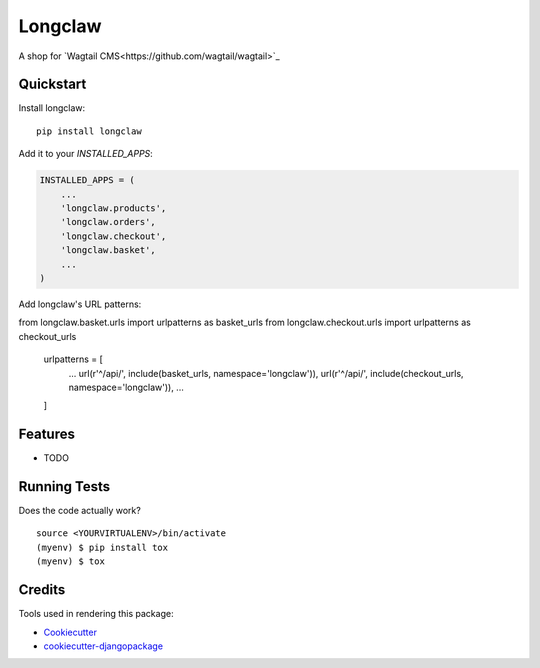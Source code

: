=============================
Longclaw
=============================

.. image:: https://badge.fury.io/py/longclaw.svg
    :target: https://badge.fury.io/py/longclaw

.. image:: https://travis-ci.org/JamesRamm/longclaw.svg?branch=master
    :target: https://travis-ci.org/JamesRamm/longclaw

.. image:: https://codecov.io/gh/JamesRamm/longclaw/branch/master/graph/badge.svg
    :target: https://codecov.io/gh/JamesRamm/longclaw

A shop for `Wagtail CMS<https://github.com/wagtail/wagtail>`_

Quickstart
----------

Install longclaw::

    pip install longclaw

Add it to your `INSTALLED_APPS`:

.. code-block:: python

    INSTALLED_APPS = (
        ...
        'longclaw.products',
        'longclaw.orders',
        'longclaw.checkout',
        'longclaw.basket',
        ...
    )

Add longclaw's URL patterns:

.. code-block:: python

from longclaw.basket.urls import urlpatterns as basket_urls
from longclaw.checkout.urls import urlpatterns as checkout_urls

    urlpatterns = [
        ...
        url(r'^/api/', include(basket_urls, namespace='longclaw')),
        url(r'^/api/', include(checkout_urls, namespace='longclaw')),
        ...
    ]

Features
--------

* TODO

Running Tests
-------------

Does the code actually work?

::

    source <YOURVIRTUALENV>/bin/activate
    (myenv) $ pip install tox
    (myenv) $ tox

Credits
-------

Tools used in rendering this package:

*  Cookiecutter_
*  `cookiecutter-djangopackage`_

.. _Cookiecutter: https://github.com/audreyr/cookiecutter
.. _`cookiecutter-djangopackage`: https://github.com/pydanny/cookiecutter-djangopackage
